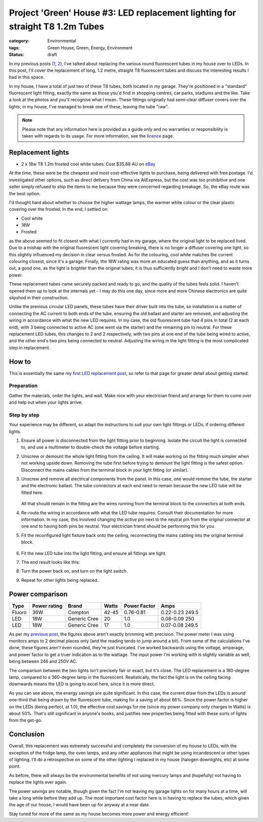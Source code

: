 Project 'Green' House #3: LED replacement lighting for straight T8 1.2m Tubes
#############################################################################

:category: Environmental
:tags: Green House, Green, Energy, Environment
:status: draft

In my previous posts (`1`_, `2`_), I've talked about replacing the various
round fluorescent tubes in my house over to LEDs.  In this post, I'll cover
the replacement of long, 1.2 metre, straight T8 fluorescent tubes and discuss
the interesting results I had in this space.

.. image:: |filename|./images/led-lights/IMG_3663.JPG
   :width: 300px
   :alt: Before, T8 tube present

.. image:: |filename|./images/led-lights/IMG_3665.JPG
   :width: 300px
   :alt: After, LED tube replacement

In my house, I have a total of just two of these T8 tubes, both located in my garage.
They're positioned in a "standard" fluorescent light fitting, exactly the same
as those you'd find in shopping centres, car parks, stadiums and the like.
Take a look at the photos and you'll recognise what I mean.  These fittings
originally had semi-clear diffuser covers over the lights; in my house, I've
managed to break one of these, leaving the tube "raw".

.. note::

   Please note that any information here is provided as a guide only and no
   warranties or responsibility is taken with regards to its usage.  For more
   information, see the `licence`_ page.


Replacement lights
==================

* 2 x 18w T8 1.2m frosted cool white tubes: Cost $35.88 AU on
  `eBay
  <http://www.ebay.com.au/itm/CREE-LED-T8-Light-tube-lamp-fluorescent-replacement-60cm-120cm-COOL-WARM-WHITE-/130975927686>`__

.. image:: |filename|./images/led-lights/IMG_3646.JPG
   :width: 300px
   :alt: LED lights delivered

.. image:: |filename|./images/led-lights/IMG_3650.JPG
   :width: 300px
   :alt: LED light driver up close

At the time, these were be the cheapest and most cost-effective lights to
purchase, being delivered with free postage.  I'd investigated other options,
such as direct delivery from China via AliExpress, but the cost was too
prohibitive and one seller simply refused to ship the items to me because they
were concerned regarding breakage.  So, the eBay route was the best option.

I'd thought hard about whether to choose the higher wattage lamps, the warmer
white colour or the clear plastic covering over the frosted.  In the end, I
settled on:

* Cool white
* 18W
* Frosted

as the above seemed to fit closest with what I currently had in my garage,
where the original light to be replaced lived.  Due to a mishap with the
original fluorescent light covering breaking, there is no longer a diffuser
covering one light, so this slightly influenced my decision in clear versus
frosted.  As for the colouring, cool white matches the current colouring
closest, since it's a garage.  Finally, the 18W rating was more an educated
guess than anything, and as it turns out, a good one, as the light is brighter
than the original tubes; it is thus sufficiently bright and I don't need to
waste more power.

These replacement tubes came securely packed and ready to go, and the quality
of the tubes feels solid.  I haven't opened them up to look at the internals
yet - I may do this one day, since more and more Chinese electronics are quite
slipshod in their construction.

Unlike the previous circular LED panels, these tubes have their driver built
into the tube, so installation is a matter of connecting the AC current to
both ends of the tube, ensuring the old ballast and starter are removed, and
adjusting the wiring in accordance with what the new LED requires.  In my
case, the old fluorescent tube had 4 pins in total (2 at each end), with 3
being connected to active AC (one went via the starter) and the remaining pin
to neutral.  For these replacement LED tubes, this changes to 2 and 2
respectively, with two pins at one end of the tube being wired to active, and
the other end's two pins being connected to neutral.  Adjusting the wiring in
the light fitting is the most complicated step in replacement.


How to
======

This is essentially the same my `first LED replacement post`_, so refer to
that page for greater detail about getting started.

Preparation
-----------

Gather the materials, order the lights, and wait.  Make nice with your
electrician friend and arrange for them to come over and help out when your
lights arrive.

Step by step
------------

Your experience may be different, so adapt the instructions to suit your own
light fittings or LEDs, if ordering different lights.

.. image:: |filename|./images/led-lights/IMG_3658.JPG
    :width: 400px
    :alt: Before, fluorescent tube present


#. Ensure all power is disconnected from the light fitting prior to beginning.
   Isolate the circuit the light is connected to, and use a multimeter to
   double-check the voltage before starting.

#. Unscrew or demount the whole light fitting from the ceiling.  It will make
   working on the fitting much simpler when not working upside down.  Removing
   the tube first before trying to demount the light fitting is the safest
   option.  Disconnect the mains cables from the terminal block in your light
   fitting (or similar).

#. Unscrew and remove all electrical components from the panel.  In this case,
   one would remove the tube, the starter and the electronic ballast.  The
   tube connectors at each end need to remain because the new LED tube will be
   fitted here.

    .. image:: |filename|./images/led-lights/IMG_3661.JPG
        :width: 400px
        :alt: Fluorescent tube removed

   All that should remain in the fitting are the wires running from the
   terminal block to the connectors at both ends.

#. Re-route the wiring in accordance with what the LED tube requires.  Consult
   their documentation for more information.  In my case, this involved
   changing the *active* pin next to the neutral pin from the original
   connector at one end to having both pins be neutral.  Your electrician
   friend should be performing this for you.

#. Fit the reconfigured light fixture back onto the ceiling, reconnecting the
   mains cabling into the original terminal block.

    .. image:: |filename|./images/led-lights/IMG_3664.JPG
        :width: 400px
        :alt: Routing cables and fitting LEDs

#. Fit the new LED tube into the light fitting, and ensure all fittings are
   tight.

#. The end result looks like this:

   .. image:: |filename|./images/led-lights/IMG_3665.JPG
      :width: 400px
      :alt: After - LED board replacement

#. Turn the power back on, and turn on the light switch.

   .. image:: |filename|./images/led-lights/IMG_3666.JPG
      :width: 400px
      :alt: After - light on and installed

#. Repeat for other lights being replaced.


Power comparison
================

======    ============   ===============      =======     ============    =========
Type      Power rating   Brand                Watts       Power Factor    Amps
======    ============   ===============      =======     ============    =========
Fluoro    36W            Compton              42-45       0.76-0.81       0.22-0.23 249.5
LED       18W            Generic Cree         20          1.0             0.08-0.09 250
LED       18W            Generic Cree         17          1.0             0.07-0.08 249.5
======    ============   ===============      =======     ============    =========


As per my `previous post`_, the figures above aren't exactly brimming with
precision.  The power meter I was using monitors amps to 2 decimal places only
(and the reading tends to jump around a bit).  From some of the calculations
I've done, these figures aren't even rounded, they're just truncated.  I've
worked backwards using the voltage, amperage, and power factor to get a truer
indication as to the wattage.  The input power I'm working with is slightly
variable as well, being between 246 and 250V AC.

The comparison between the two lights isn't precisely fair or exact, but it's
close.  The LED replacement is a 180-degree lamp, compared to a 360-degree
lamp in the fluorescent.  Realistically, the fact the light is on the ceiling
facing downwards means the LED is going to excel here, since it is more
direct.

As you can see above, the energy savings are quite significant.  In this case,
the current draw from the LEDs is around one-third that being drawn by the
fluorescent tube, making for a saving of about 66%.  Since the power factor is
higher on the LEDs (being perfect, at 1.0), the effective cost savings for me
(since my power company only charges in Watts) is about 50%.  That's still
significant in anyone's books, and justifies new properties being fitted with
these sorts of lights from the get-go.


Conclusion
==========

Overall, this replacement was extremely successful and completely the
conversion of my house to LEDs, with the exception of the fridge lamp, the
oven lamps, and any other appliances that might be using incandescent or other
types of lighting.  I'll do a retrospective on some of the other lighting I
replaced in my house (halogen downlights, etc) at some point.

As before, there will always be the environmental benefits of not using
mercury lamps and (hopefully) not having to replace the lights ever again.

The power savings are notable, though given the fact I'm not leaving my garage
lights on for many hours at a time, will take a long while before they add up.
The most important cost factor here is in having to replace the tubes, which
given the age of our house, I would have been up for anyway at a near date.

Stay tuned for more of the same as my house becomes more power and energy
efficient!


.. _licence: |filename|pages/licence.rst
.. _1: |filename|2014-07-21-project-green-house-round-leds.rst
.. _2: |filename|2014-10-07-project-green-house-straight-led.rst
.. _first LED replacement post: |filename|2014-07-21-project-green-house-round-leds.rst
.. _previous post: |filename|2014-07-21-project-green-house-round-leds.rst
.. _Lighting Research Center: http://www.lrc.rpi.edu/programs/nlpip/lightingAnswers/lat5/abstract.asp
